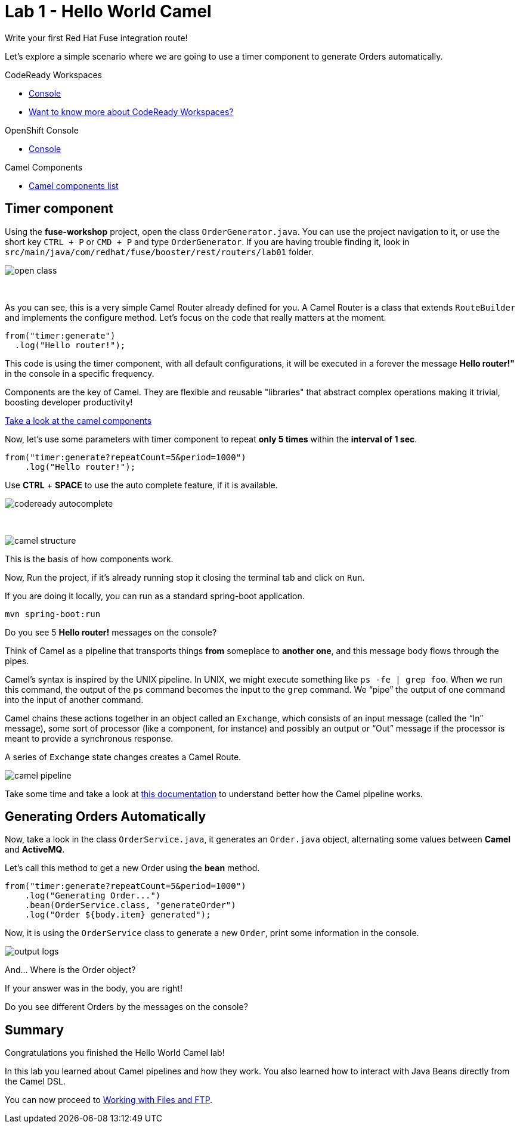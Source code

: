 :walkthrough: Hello World Camel
:codeready-url: https://codeready-codeready.{openshift-app-host}
:openshift-url: {openshift-host}/console
:next-lab-url: https://tutorial-web-app-webapp.{openshift-app-host}/tutorial/fuse-workshop-doc.git-walkthroughs-02-files-ftp/

= Lab 1 - Hello World Camel

Write your first Red Hat Fuse integration route!

Let's explore a simple scenario where we are going to use a timer component to generate Orders automatically.

[type=walkthroughResource,serviceName=codeready]
.CodeReady Workspaces
****
* link:{codeready-url}[Console, window="_blank"]
* link:https://developers.redhat.com/products/codeready-workspaces/overview/[Want to know more about CodeReady Workspaces?, window="_blank"]
****

[type=walkthroughResource,serviceName=openshift]
.OpenShift Console
****
* link:{openshift-url}[Console, window="_blank"]
****

[type=walkthroughResource]
.Camel Components
****
* link:https://github.com/apache/camel/blob/master/components/readme.adoc[Camel components list, window="_blank"]
****

[time=2]
== Timer component

Using the *fuse-workshop* project, open the class `OrderGenerator.java`. You can use the project navigation to it, or use the short key `CTRL + P` or `CMD + P` and type `OrderGenerator`.
If you are having trouble finding it, look in `src/main/java/com/redhat/fuse/booster/rest/routers/lab01` folder.

image::./images/open-class.gif[]

{empty} +

As you can see, this is a very simple Camel Router already defined for you. A Camel Router is a class that extends `RouteBuilder` and implements the configure method. Let's focus on the code that really matters at the moment.


[source,java]
----
from("timer:generate")
  .log("Hello router!");
----

This code is using the timer component, with all default configurations, it will be executed in a forever the message *Hello router!"* in the console in a specific frequency.

Components are the key of Camel. They are flexible and reusable  "libraries" that abstract complex operations making it trivial, boosting developer productivity!

https://camel.apache.org/components/latest[Take a look at the camel components, window="_blank"]

Now, let's use some parameters with timer component to repeat *only 5 times* within the *interval of 1 sec*.

[source,java]
----
from("timer:generate?repeatCount=5&period=1000")
    .log("Hello router!");
----

Use *CTRL* + *SPACE* to use the auto complete feature, if it is available.

image::./images/codeready-autocomplete.gif[]

{empty} +

image::./images/camel-structure.png[]

This is the basis of how components work.

Now, Run the project, if it's already running stop it closing the terminal tab and click on `Run`.

If you are doing it locally, you can run as a standard spring-boot application.

    mvn spring-boot:run

[type=verification]
Do you see 5 *Hello router!* messages on the console?

Think of Camel as a pipeline that transports things *from* someplace to *another one*, and this message body flows through the pipes.

Camel’s syntax is inspired by the UNIX pipeline. In UNIX, we might execute something like `ps -fe | grep foo`. When we run this command, the output of the `ps` command becomes the input to the `grep` command. We “pipe” the output of one command into the input of another command.

Camel chains these actions together in an object called an `Exchange`, which consists of an input message (called the “In” message), some sort of processor (like a component, for instance) and possibly an output or “Out” message if the processor is meant to provide a synchronous response.

A series of `Exchange` state changes creates a Camel Route.

image:./images/camel-pipeline.png[]

Take some time and take a look at https://access.redhat.com/documentation/en-us/red_hat_fuse/7.4/html/apache_camel_development_guide/basicprinciples[this documentation] to understand better how the Camel pipeline works.

[time=10]
== Generating Orders Automatically

Now, take a look in the class `OrderService.java`, it generates an `Order.java` object, alternating some values between *Camel* and *ActiveMQ*.

Let's call this method to get a new Order using the *bean* method.

[source,java]
----
from("timer:generate?repeatCount=5&period=1000")
    .log("Generating Order...")
    .bean(OrderService.class, "generateOrder")
    .log("Order ${body.item} generated");
----

Now, it is using the `OrderService` class to generate a new `Order`, print some information in the console.

image:./images/output-logs.png[]

And... Where is the Order object?

If your answer was in the body, you are right!

[type=verification]
Do you see different Orders by the messages on the console?

[time=1]
== Summary

Congratulations you finished the Hello World Camel lab!

In this lab you learned about Camel pipelines and how they work. You also learned how to interact with Java Beans directly from the Camel DSL.

You can now proceed to link:{next-lab-url}[Working with Files and FTP].
